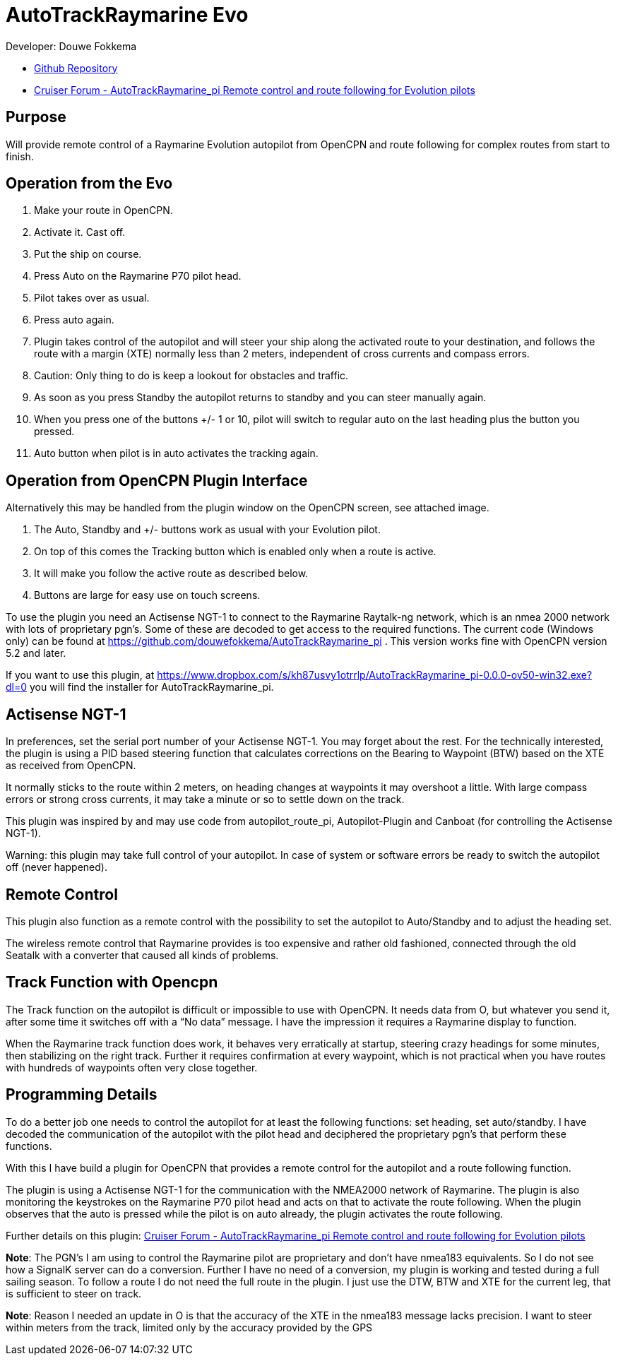 
= AutoTrackRaymarine Evo

Developer: Douwe Fokkema

* https://github.com/douwefokkema/AutoTrackRaymarine_pi[Github Repository]
* http://www.cruisersforum.com/forums/f134/autotrackraymarine_pi-remote-control-and-route-following-for-evolution-pilots-225322.html[Cruiser
Forum - AutoTrackRaymarine_pi Remote control and route following for Evolution pilots]

== Purpose

Will provide remote control of a Raymarine Evolution autopilot from
OpenCPN and route following for complex routes from start to finish.

== Operation from the Evo

. Make your route in OpenCPN. 
. Activate it. Cast off. 
. Put the ship on course. 
. Press Auto on the Raymarine P70 pilot head. 
. Pilot takes over as usual. 
. Press auto again.
. Plugin takes control of the autopilot and will steer your ship along the activated route to your
destination, and follows the route with a margin (XTE) normally less than 2 meters, independent of cross currents and compass errors. 
. Caution: Only thing to do is keep a lookout for obstacles and traffic. 
. As soon as you press Standby the autopilot returns to standby and you can steer manually again. 
. When you press one of the buttons +/- 1 or 10, pilot will switch to regular auto on the last heading plus the button you pressed. 
. Auto button when pilot is in auto activates the tracking again.

== Operation from OpenCPN Plugin Interface

Alternatively this may be handled from the plugin window on the OpenCPN screen, see attached image.

. The Auto, Standby and +/- buttons work as usual with your Evolution pilot. 
. On top of this comes the Tracking button which is enabled only when a route is active. 
. It will make you follow the active route as described below. 
. Buttons are large for easy use on touch screens.


To use the plugin you need an Actisense NGT-1 to connect to the Raymarine
Raytalk-ng network, which is an nmea 2000 network with lots of
proprietary pgn's. Some of these are decoded to get access to the
required functions. The current code (Windows only) can be found at
https://github.com/douwefokkema/AutoTrackRaymarine_pi . This version works
fine with OpenCPN version 5.2 and later.

If you want to use this plugin, at https://www.dropbox.com/s/kh87usvy1otrrlp/AutoTrackRaymarine_pi-0.0.0-ov50-win32.exe?dl=0 
you will find the installer for AutoTrackRaymarine_pi.

== Actisense NGT-1

In preferences, set the serial port number of your Actisense NGT-1. You
may forget about the rest. For the technically interested, the plugin is
using a PID based steering function that calculates corrections on the
Bearing to Waypoint (BTW) based on the XTE as received from OpenCPN. 

It normally sticks to the route within 2 meters, on heading changes at
waypoints it may overshoot a little. With large compass errors or strong
cross currents, it may take a minute or so to settle down on the track.

This plugin was inspired by and may use code from autopilot_route_pi,
Autopilot-Plugin and Canboat (for controlling the Actisense NGT-1).

Warning: this plugin may take full control of your autopilot. In case of
system or software errors be ready to switch the autopilot off (never
happened).

== Remote Control

This plugin also function as a remote control with the possibility to set the autopilot to
Auto/Standby and to adjust the heading set. 

The wireless remote control that Raymarine provides is too expensive and rather old fashioned,
connected through the old Seatalk with a converter that caused all kinds
of problems.

== Track Function with Opencpn

The Track function on the autopilot is difficult or impossible to use
with OpenCPN. It needs data from O, but whatever you send it, after some
time it switches off with a “No data” message. I have the impression it
requires a Raymarine display to function.

When the Raymarine track function does work, it behaves very
erratically at startup, steering crazy headings for some minutes, then
stabilizing on the right track. Further it requires confirmation at
every waypoint, which is not practical when you have routes with
hundreds of waypoints often very close together.

== Programming Details

To do a better job one needs to control the autopilot for at least the
following functions: set heading, set auto/standby. I have decoded the
communication of the autopilot with the pilot head and deciphered the
proprietary pgn's that perform these functions. 

With this I have build a plugin for OpenCPN that provides a remote control for the autopilot and a
route following function. 

The plugin is using a Actisense NGT-1 for the communication with the NMEA2000 network of Raymarine. 
The plugin is also monitoring the keystrokes on the Raymarine P70 pilot head and acts on
that to activate the route following. 
When the plugin observes that the auto is pressed while the pilot is on auto already, the plugin activates 
the route following. 

Further details on this plugin: https://www.cruisersforum.com/forums/f134/autotrackraymarine_pi-remote-control-and-route-following-for-evolution-pilots-225322-2.html[Cruiser
Forum - AutoTrackRaymarine_pi Remote control and route following for Evolution pilots]

*Note*: The PGN's I am using to control the Raymarine pilot are
proprietary and don't have nmea183 equivalents. So I do not see how a
SignalK server can do a conversion. Further I have no need of a
conversion, my plugin is working and tested during a full sailing
season. To follow a route I do not need the full route in the plugin. I
just use the DTW, BTW and XTE for the current leg, that is sufficient to
steer on track. 

*Note*: Reason I needed an update in O is that the accuracy of
the XTE in the nmea183 message lacks precision. I want to steer within
meters from the track, limited only by the accuracy provided by the GPS
